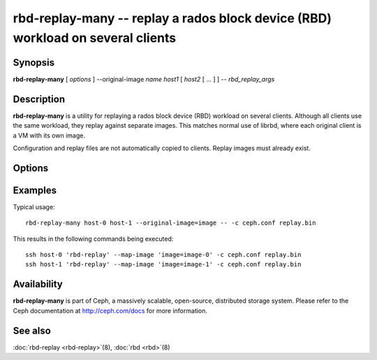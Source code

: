 ==================================================================================
 rbd-replay-many -- replay a rados block device (RBD) workload on several clients
==================================================================================

.. program:: rbd-replay-many

Synopsis
========

| **rbd-replay-many** [ *options* ] --original-image *name* *host1* [ *host2* [ ... ] ] -- *rbd_replay_args*


Description
===========

**rbd-replay-many** is a utility for replaying a rados block device (RBD) workload on several clients.
Although all clients use the same workload, they replay against separate images.
This matches normal use of librbd, where each original client is a VM with its own image.

Configuration and replay files are not automatically copied to clients.
Replay images must already exist.


Options
=======

.. option:: --original-image name

   Specifies the name (and snap) of the originally traced image.
   Necessary for correct name mapping.

.. option:: --image-prefix prefix

   Prefix of image names to replay against.
   Specifying --image-prefix=foo results in clients replaying against foo-0, foo-1, etc.
   Defaults to the original image name.

.. option:: --exec program

   Path to the rbd-replay executable.

.. option:: --delay seconds

   Delay between starting each client.  Defaults to 0.


Examples
========

Typical usage::

       rbd-replay-many host-0 host-1 --original-image=image -- -c ceph.conf replay.bin

This results in the following commands being executed::

       ssh host-0 'rbd-replay' --map-image 'image=image-0' -c ceph.conf replay.bin
       ssh host-1 'rbd-replay' --map-image 'image=image-1' -c ceph.conf replay.bin


Availability
============

**rbd-replay-many** is part of Ceph, a massively scalable, open-source, distributed storage system. Please refer to
the Ceph documentation at http://ceph.com/docs for more information.


See also
========

:doc:`rbd-replay <rbd-replay>`\(8),
:doc:`rbd <rbd>`\(8)
